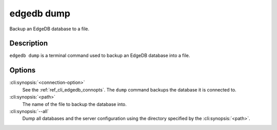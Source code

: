 .. _ref_cli_edgedb_dump:


===========
edgedb dump
===========

Backup an EdgeDB database to a file.

.. cli:synopsis::

    edgedb [<connection-option>...] dump [--all] <path>


Description
===========

``edgedb dump`` is a terminal command used to backup an EdgeDB database
into a file.


Options
=======

:cli:synopsis:`<connection-option>`
    See the :ref:`ref_cli_edgedb_connopts`.  The ``dump`` command backups
    the database it is connected to.

:cli:synopsis:`<path>`
    The name of the file to backup the database into.

:cli:synopsis:`--all`
    Dump all databases and the server configuration using the
    directory specified by the :cli:synopsis:`<path>`.
